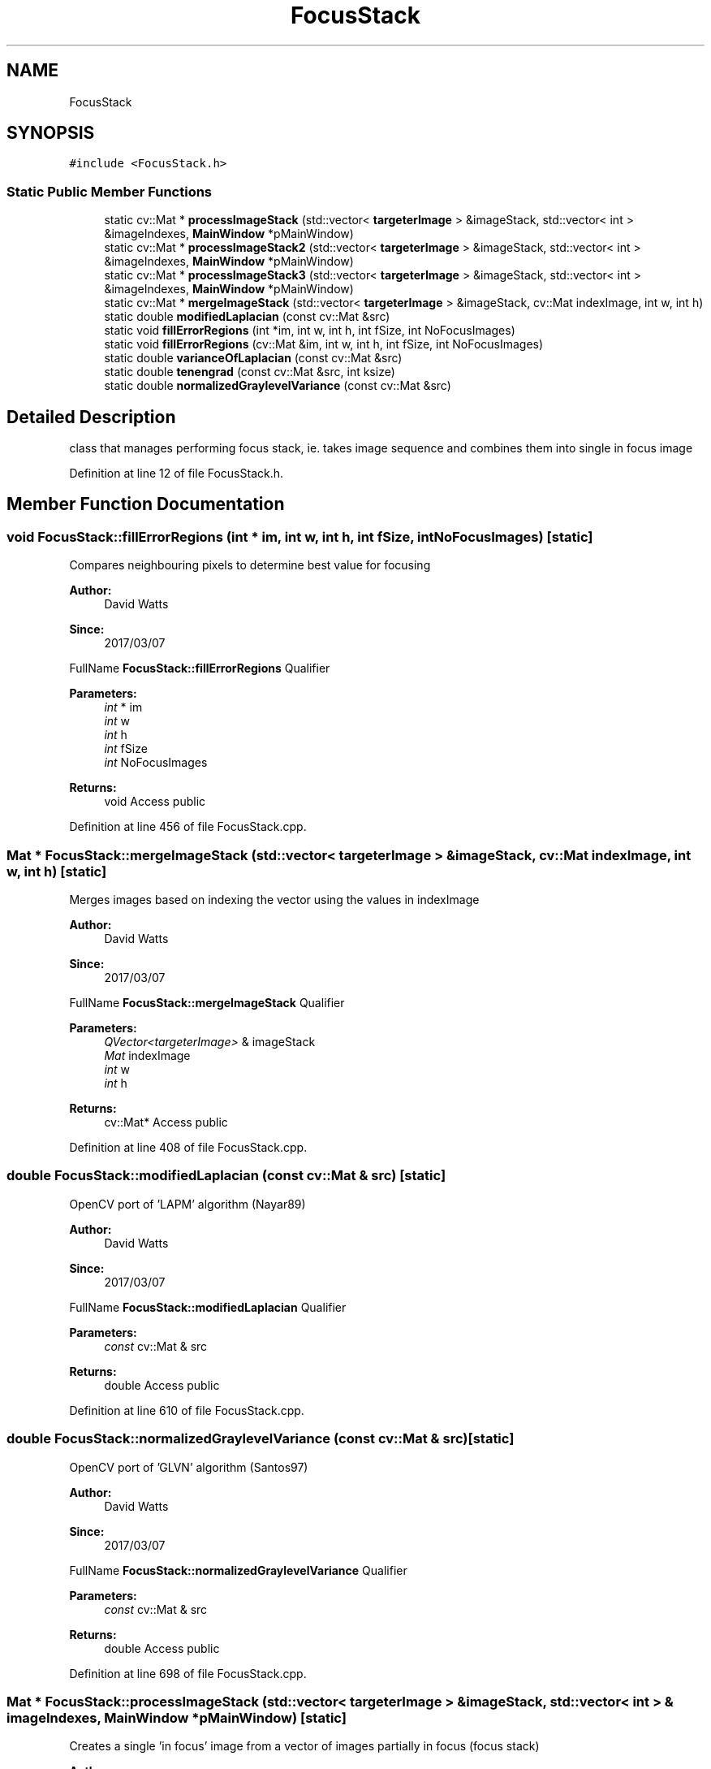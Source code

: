 .TH "FocusStack" 3 "Fri Mar 17 2017" "Version 1" "targeter" \" -*- nroff -*-
.ad l
.nh
.SH NAME
FocusStack
.SH SYNOPSIS
.br
.PP
.PP
\fC#include <FocusStack\&.h>\fP
.SS "Static Public Member Functions"

.in +1c
.ti -1c
.RI "static cv::Mat * \fBprocessImageStack\fP (std::vector< \fBtargeterImage\fP > &imageStack, std::vector< int > &imageIndexes, \fBMainWindow\fP *pMainWindow)"
.br
.ti -1c
.RI "static cv::Mat * \fBprocessImageStack2\fP (std::vector< \fBtargeterImage\fP > &imageStack, std::vector< int > &imageIndexes, \fBMainWindow\fP *pMainWindow)"
.br
.ti -1c
.RI "static cv::Mat * \fBprocessImageStack3\fP (std::vector< \fBtargeterImage\fP > &imageStack, std::vector< int > &imageIndexes, \fBMainWindow\fP *pMainWindow)"
.br
.ti -1c
.RI "static cv::Mat * \fBmergeImageStack\fP (std::vector< \fBtargeterImage\fP > &imageStack, cv::Mat indexImage, int w, int h)"
.br
.ti -1c
.RI "static double \fBmodifiedLaplacian\fP (const cv::Mat &src)"
.br
.ti -1c
.RI "static void \fBfillErrorRegions\fP (int *im, int w, int h, int fSize, int NoFocusImages)"
.br
.ti -1c
.RI "static void \fBfillErrorRegions\fP (cv::Mat &im, int w, int h, int fSize, int NoFocusImages)"
.br
.ti -1c
.RI "static double \fBvarianceOfLaplacian\fP (const cv::Mat &src)"
.br
.ti -1c
.RI "static double \fBtenengrad\fP (const cv::Mat &src, int ksize)"
.br
.ti -1c
.RI "static double \fBnormalizedGraylevelVariance\fP (const cv::Mat &src)"
.br
.in -1c
.SH "Detailed Description"
.PP 
class that manages performing focus stack, ie\&. takes image sequence and combines them into single in focus image 
.PP
Definition at line 12 of file FocusStack\&.h\&.
.SH "Member Function Documentation"
.PP 
.SS "void FocusStack::fillErrorRegions (int * im, int w, int h, int fSize, int NoFocusImages)\fC [static]\fP"
Compares neighbouring pixels to determine best value for focusing
.PP
\fBAuthor:\fP
.RS 4
David Watts 
.RE
.PP
\fBSince:\fP
.RS 4
2017/03/07
.RE
.PP
FullName \fBFocusStack::fillErrorRegions\fP Qualifier 
.PP
\fBParameters:\fP
.RS 4
\fIint\fP * im 
.br
\fIint\fP w 
.br
\fIint\fP h 
.br
\fIint\fP fSize 
.br
\fIint\fP NoFocusImages 
.RE
.PP
\fBReturns:\fP
.RS 4
void Access public 
.RE
.PP

.PP
Definition at line 456 of file FocusStack\&.cpp\&.
.SS "Mat * FocusStack::mergeImageStack (std::vector< \fBtargeterImage\fP > & imageStack, cv::Mat indexImage, int w, int h)\fC [static]\fP"
Merges images based on indexing the vector using the values in indexImage
.PP
\fBAuthor:\fP
.RS 4
David Watts 
.RE
.PP
\fBSince:\fP
.RS 4
2017/03/07
.RE
.PP
FullName \fBFocusStack::mergeImageStack\fP Qualifier 
.PP
\fBParameters:\fP
.RS 4
\fIQVector<targeterImage>\fP & imageStack 
.br
\fIMat\fP indexImage 
.br
\fIint\fP w 
.br
\fIint\fP h 
.RE
.PP
\fBReturns:\fP
.RS 4
cv::Mat* Access public 
.RE
.PP

.PP
Definition at line 408 of file FocusStack\&.cpp\&.
.SS "double FocusStack::modifiedLaplacian (const cv::Mat & src)\fC [static]\fP"
OpenCV port of 'LAPM' algorithm (Nayar89)
.PP
\fBAuthor:\fP
.RS 4
David Watts 
.RE
.PP
\fBSince:\fP
.RS 4
2017/03/07
.RE
.PP
FullName \fBFocusStack::modifiedLaplacian\fP Qualifier 
.PP
\fBParameters:\fP
.RS 4
\fIconst\fP cv::Mat & src 
.RE
.PP
\fBReturns:\fP
.RS 4
double Access public 
.RE
.PP

.PP
Definition at line 610 of file FocusStack\&.cpp\&.
.SS "double FocusStack::normalizedGraylevelVariance (const cv::Mat & src)\fC [static]\fP"
OpenCV port of 'GLVN' algorithm (Santos97)
.PP
\fBAuthor:\fP
.RS 4
David Watts 
.RE
.PP
\fBSince:\fP
.RS 4
2017/03/07
.RE
.PP
FullName \fBFocusStack::normalizedGraylevelVariance\fP Qualifier 
.PP
\fBParameters:\fP
.RS 4
\fIconst\fP cv::Mat & src 
.RE
.PP
\fBReturns:\fP
.RS 4
double Access public 
.RE
.PP

.PP
Definition at line 698 of file FocusStack\&.cpp\&.
.SS "Mat * FocusStack::processImageStack (std::vector< \fBtargeterImage\fP > & imageStack, std::vector< int > & imageIndexes, \fBMainWindow\fP * pMainWindow)\fC [static]\fP"
Creates a single 'in focus' image from a vector of images partially in focus (focus stack)
.PP
\fBAuthor:\fP
.RS 4
David Watts 
.RE
.PP
\fBSince:\fP
.RS 4
2017/03/07
.RE
.PP
FullName \fBFocusStack::processImageStack\fP Qualifier 
.PP
\fBParameters:\fP
.RS 4
\fIQVector<targeterImage>\fP & imageStack 
.br
\fIQVector<int>\fP & imageIndexes 
.br
\fI\fBMainWindow\fP\fP * pMainWindow 
.RE
.PP
\fBReturns:\fP
.RS 4
cv::Mat* Access public 
.RE
.PP

.PP
Definition at line 35 of file FocusStack\&.cpp\&.
.SS "cv::Mat * FocusStack::processImageStack2 (std::vector< \fBtargeterImage\fP > & imageStack, std::vector< int > & imageIndexes, \fBMainWindow\fP * pMainWindow)\fC [static]\fP"
Creates a single 'in focus' image from a vector of images partially in focus (focus stack) (alternative implementation)
.PP
\fBAuthor:\fP
.RS 4
David Watts 
.RE
.PP
\fBSince:\fP
.RS 4
2017/03/07
.RE
.PP
FullName \fBFocusStack::processImageStack2\fP Qualifier 
.PP
\fBParameters:\fP
.RS 4
\fIQVector<targeterImage>\fP & imageStack 
.br
\fIQVector<int>\fP & imageIndexes 
.br
\fI\fBMainWindow\fP\fP * pMainWindow 
.RE
.PP
\fBReturns:\fP
.RS 4
cv::Mat* Access public 
.RE
.PP

.PP
Definition at line 290 of file FocusStack\&.cpp\&.
.SS "cv::Mat * FocusStack::processImageStack3 (std::vector< \fBtargeterImage\fP > & imageStack, std::vector< int > & imageIndexes, \fBMainWindow\fP * pMainWindow)\fC [static]\fP"
Creates a single 'in focus' image from a vector of images partially in focus (focus stack) (alternative implementation)
.PP
\fBAuthor:\fP
.RS 4
David Watts 
.RE
.PP
\fBSince:\fP
.RS 4
2017/03/07
.RE
.PP
FullName \fBFocusStack::processImageStack3\fP Qualifier 
.PP
\fBParameters:\fP
.RS 4
\fIQVector<targeterImage>\fP & imageStack 
.br
\fIQVector<int>\fP & imageIndexes 
.br
\fI\fBMainWindow\fP\fP * pMainWindow 
.RE
.PP
\fBReturns:\fP
.RS 4
cv::Mat* Access public 
.RE
.PP

.PP
Definition at line 164 of file FocusStack\&.cpp\&.
.SS "double FocusStack::tenengrad (const cv::Mat & src, int ksize)\fC [static]\fP"
OpenCV port of 'TENG' algorithm (Krotkov86)
.PP
\fBAuthor:\fP
.RS 4
David Watts 
.RE
.PP
\fBSince:\fP
.RS 4
2017/03/07
.RE
.PP
FullName \fBFocusStack::tenengrad\fP Qualifier 
.PP
\fBParameters:\fP
.RS 4
\fIconst\fP cv::Mat & src 
.br
\fIint\fP ksize 
.RE
.PP
\fBReturns:\fP
.RS 4
double Access public 
.RE
.PP

.PP
Definition at line 671 of file FocusStack\&.cpp\&.
.SS "double FocusStack::varianceOfLaplacian (const cv::Mat & src)\fC [static]\fP"
OpenCV port of 'LAPV' algorithm (Pech2000)
.PP
\fBAuthor:\fP
.RS 4
David Watts 
.RE
.PP
\fBSince:\fP
.RS 4
2017/03/07
.RE
.PP
FullName \fBFocusStack::varianceOfLaplacian\fP Qualifier 
.PP
\fBParameters:\fP
.RS 4
\fIconst\fP cv::Mat & src 
.RE
.PP
\fBReturns:\fP
.RS 4
double Access public 
.RE
.PP

.PP
Definition at line 643 of file FocusStack\&.cpp\&.

.SH "Author"
.PP 
Generated automatically by Doxygen for targeter from the source code\&.
